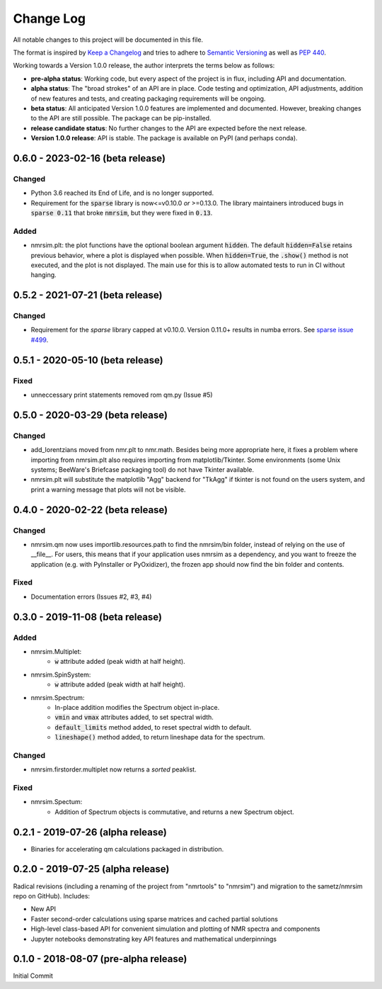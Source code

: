 ##########
Change Log
##########

All notable changes to this project will be documented in this file.

The format is inspired by
`Keep a Changelog <https://keepachangelog.com/en/1.0.0/>`_
and tries to adhere to `Semantic Versioning <http://semver.org>`_
as well as `PEP 440 <https://www.python.org/dev/peps/pep-0440/>`_.

Working towards a Version 1.0.0 release,
the author interprets the terms below as follows:

* **pre-alpha status**:
  Working code,
  but every aspect of the project is in flux,
  including API and documentation.

* **alpha status**:
  The "broad strokes" of an API are in place.
  Code testing and optimization, API adjustments,
  addition of new features and tests,
  and creating packaging requirements will be ongoing.

* **beta status**:
  All anticipated Version 1.0.0 features are implemented and documented.
  However, breaking changes to the API are still possible.
  The package can be pip-installed.

* **release candidate status**:
  No further changes to the API are expected before the next release.

* **Version 1.0.0 release**:
  API is stable.
  The package is available on PyPI (and perhaps conda).

0.6.0 - 2023-02-16 (beta release)
---------------------------------
Changed
^^^^^^^
* Python 3.6 reached its End of Life, and is no longer supported.
* Requirement for the :code:`sparse` library is now<=v0.10.0 *or* >=0.13.0.
  The library maintainers introduced bugs in :code:`sparse 0.11` that broke :code:`nmrsim`,
  but they were fixed in :code:`0.13`.

Added
^^^^^
* nmrsim.plt: the plot functions have the optional boolean argument :code:`hidden`.
  The default :code:`hidden=False` retains previous behavior,
  where a plot is displayed when possible.
  When :code:`hidden=True`, the :code:`.show()` method is not executed,
  and the plot is not displayed.
  The main use for this is to allow automated tests to run in CI without hanging.

0.5.2 - 2021-07-21 (beta release)
---------------------------------
Changed
^^^^^^^
* Requirement for the `sparse` library capped at v0.10.0.
  Version 0.11.0+ results in numba errors.
  See `sparse issue #499 <https://github.com/pydata/sparse/issues/499>`_.

0.5.1 - 2020-05-10 (beta release)
---------------------------------
Fixed
^^^^^
* unneccessary print statements removed rom qm.py (Issue #5)

0.5.0 - 2020-03-29 (beta release)
---------------------------------
Changed
^^^^^^^
* add_lorentzians moved from nmr.plt to nmr.math.
  Besides being more appropriate here,
  it fixes a problem where importing from nmrsim.plt also requires importing
  from matplotlib/Tkinter.
  Some environments
  (some Unix systems; BeeWare's Briefcase packaging tool)
  do not have Tkinter available.
* nmrsim.plt will substitute the matplotlib "Agg" backend for "TkAgg"
  if tkinter is not found on the users system, and print a warning message
  that plots will not be visible.

0.4.0 - 2020-02-22 (beta release)
---------------------------------
Changed
^^^^^^^
* nmrsim.qm now uses importlib.resources.path to find the nmrsim/bin folder,
  instead of relying on the use of __file__.
  For users, this means that if your application uses nmrsim as a dependency,
  and you want to freeze the application (e.g. with PyInstaller or PyOxidizer),
  the frozen app should now find the bin folder and contents.

Fixed
^^^^^
* Documentation errors (Issues #2, #3, #4)

0.3.0 - 2019-11-08 (beta release)
---------------------------------
Added
^^^^^
* nmrsim.Multiplet:
    * :code:`w` attribute added (peak width at half height).
* nmrsim.SpinSystem:
    * :code:`w` attribute added (peak width at half height).
* nmrsim.Spectrum:
    * In-place addition modifies the Spectrum object in-place.
    * :code:`vmin` and :code:`vmax` attributes added, to set spectral width.
    * :code:`default_limits` method added, to reset spectral width to default.
    * :code:`lineshape()` method added, to return lineshape data for the
      spectrum.

Changed
^^^^^^^
* nmrsim.firstorder.multiplet now returns a *sorted* peaklist.

Fixed
^^^^^
* nmrsim.Spectum:
    * Addition of Spectrum objects is commutative, and returns a new Spectrum
      object.


0.2.1 - 2019-07-26 (alpha release)
----------------------------------
* Binaries for accelerating qm calculations packaged in distribution.


0.2.0 - 2019-07-25 (alpha release)
----------------------------------
Radical revisions (including a renaming of the project from "nmrtools" to "nmrsim") and migration to the
sametz/nmrsim repo on GitHub). Includes:

- New API
- Faster second-order calculations using sparse matrices and cached partial solutions
- High-level class-based API for convenient simulation and plotting of NMR spectra and components
- Jupyter notebooks demonstrating key API features and mathematical underpinnings


0.1.0 - 2018-08-07 (pre-alpha release)
--------------------------------------

Initial Commit
